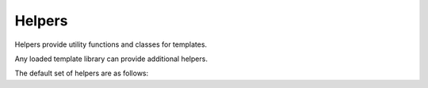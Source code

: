 Helpers
=======

.. py:module:: knights.helpers

Helpers provide utility functions and classes for templates.

Any loaded template library can provide additional helpers.

.. py:function:: stringfilter(func)

   A decorator which ensures the first argument to func is cast as a str()

The default set of helpers are as follows:

.. py:function:: addslashes(value)

   Escape \, ", and ' characters by placing a \ before them.

.. py:function:: capfirst(value)

   Capitalise only the first character of the string.

.. py:function:: escape(value, mode='html')

   Escape unsafe characters in the string.

   By default applies HTML escaping on &, <, >, " and ' characters, using HTML
   entities instead.

   Also supports 'js' mode.
